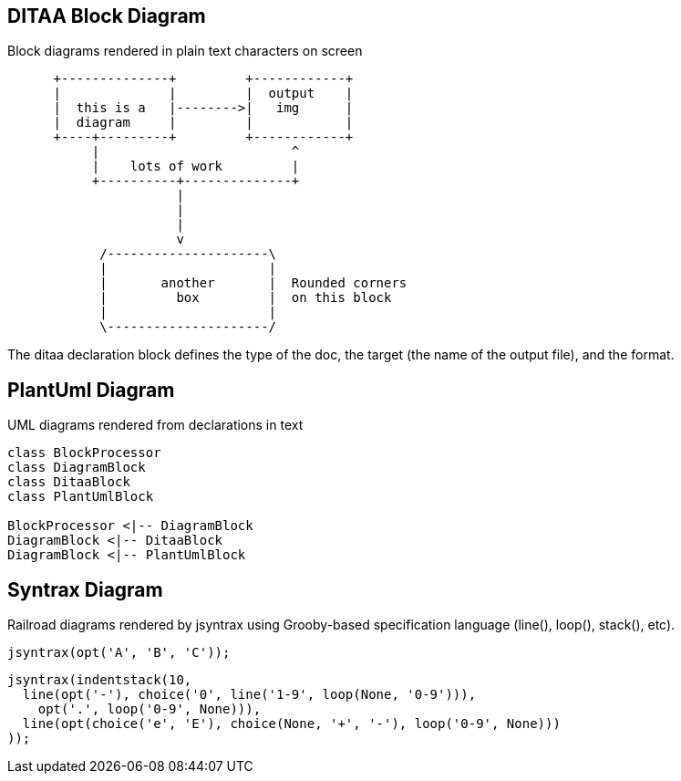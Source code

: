 :!jbake:
ifdef::jbake[]
= Diagrams in AsciiDoc
Nelson Chamberlain
2022-05-06
:jbake-type: post
:jbake-tags: jbake
:jbake-status: published
endif::[]

== DITAA Block Diagram

Block diagrams rendered in plain text characters on screen

[ditaa, target="asciidoc-diagram", format=png]
....
      +--------------+         +------------+
      |              |         |  output    |
      |  this is a   |-------->|   img      |
      |  diagram     |         |            |
      +----+---------+         +------------+
           |                         ^
           |    lots of work         |
           +----------+--------------+
                      |
                      |
                      |
                      v
            /---------------------\
            |                     |
            |       another       |  Rounded corners
            |         box         |  on this block
            |                     |
            \---------------------/
....

The ditaa declaration block defines the type of the doc, the target (the name of the output file), and the format.

== PlantUml Diagram

UML diagrams rendered from declarations in text

[plantuml, target=diagram-classes, format=png]
....
class BlockProcessor
class DiagramBlock
class DitaaBlock
class PlantUmlBlock

BlockProcessor <|-- DiagramBlock
DiagramBlock <|-- DitaaBlock
DiagramBlock <|-- PlantUmlBlock
....

== Syntrax Diagram

Railroad diagrams rendered by jsyntrax using Grooby-based specification language (line(), loop(), stack(), etc).

[syntrax, target=railroad-diagram, format=png]
....
jsyntrax(opt('A', 'B', 'C'));
....

[syntrax, target=indentstack-diagram, format=png]
....
jsyntrax(indentstack(10,
  line(opt('-'), choice('0', line('1-9', loop(None, '0-9'))),
    opt('.', loop('0-9', None))),
  line(opt(choice('e', 'E'), choice(None, '+', '-'), loop('0-9', None)))
));
....

